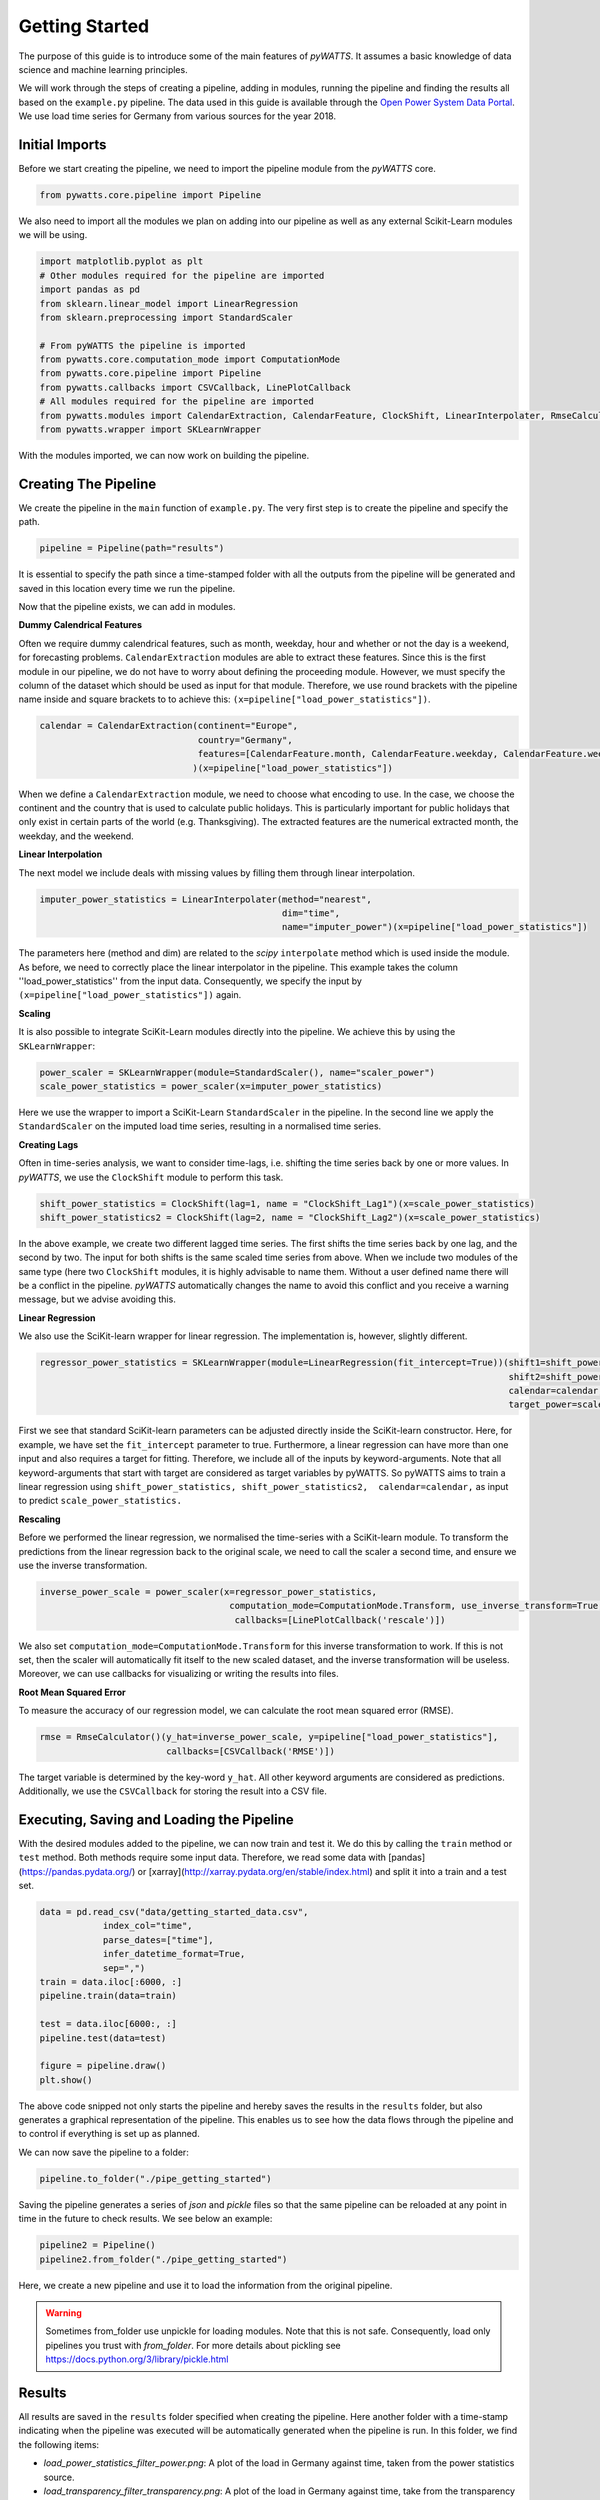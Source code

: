 .. _gettingstarted:

Getting Started
===============


The purpose of this guide is to introduce some of the main features of `pyWATTS`.
It assumes a basic knowledge of data science and machine learning principles.

We will work through the steps of creating a pipeline, adding in modules,
running the pipeline and finding the results all based on the ``example.py``
pipeline. The data used in this guide is available through the
`Open Power System Data Portal <https://open-power-system-data.org/>`_.
We use load time series for Germany from various sources for the year 2018.

Initial Imports
***************

Before we start creating the pipeline, we need to import the pipeline module
from the `pyWATTS` core.

.. code-block:: python

   from pywatts.core.pipeline import Pipeline

We also need to import all the modules we plan on adding into our pipeline as well
as any external Scikit-Learn modules we will be using.

.. code-block:: python

   import matplotlib.pyplot as plt
   # Other modules required for the pipeline are imported
   import pandas as pd
   from sklearn.linear_model import LinearRegression
   from sklearn.preprocessing import StandardScaler

   # From pyWATTS the pipeline is imported
   from pywatts.core.computation_mode import ComputationMode
   from pywatts.core.pipeline import Pipeline
   from pywatts.callbacks import CSVCallback, LinePlotCallback
   # All modules required for the pipeline are imported
   from pywatts.modules import CalendarExtraction, CalendarFeature, ClockShift, LinearInterpolater, RmseCalculator
   from pywatts.wrapper import SKLearnWrapper

With the modules imported, we can now work on building the pipeline.

Creating The Pipeline
*********************

We create the pipeline in the ``main`` function of ``example.py``. The very first step
is to create the pipeline and specify the path.

.. code-block:: python

   pipeline = Pipeline(path="results")

It is essential to specify the path since a time-stamped folder with all the outputs
from the pipeline will be generated and saved in this location every time we run the pipeline.

Now that the pipeline exists, we can add in modules.

**Dummy Calendrical Features**

Often we require dummy calendrical features, such as month, weekday, hour and whether or not the day is a weekend,
for forecasting problems. ``CalendarExtraction`` modules are able to extract these features.
Since this is the first module in our pipeline, we do not have to worry about defining
the proceeding module. However, we must specify the column of the dataset which should be used as input for that module.
Therefore, we use round brackets with the pipeline name inside and square brackets to to achieve this:
``(x=pipeline["load_power_statistics"])``.

.. code-block:: python

    calendar = CalendarExtraction(continent="Europe",
                                  country="Germany",
                                  features=[CalendarFeature.month, CalendarFeature.weekday, CalendarFeature.weekend]
                                 )(x=pipeline["load_power_statistics"])

When we define a ``CalendarExtraction`` module, we need to choose what encoding to use. In the case, we choose the
continent and the country that is used to calculate public holidays. This is particularly important for public holidays
that only exist in certain parts of the world (e.g. Thanksgiving). The extracted features are the numerical extracted
month, the weekday, and the weekend.


**Linear Interpolation**

The next model we include deals with missing values by filling them through linear interpolation.

.. code-block:: python

    imputer_power_statistics = LinearInterpolater(method="nearest",
                                                  dim="time",
                                                  name="imputer_power")(x=pipeline["load_power_statistics"])

The parameters here (method and dim) are related to the *scipy* ``interpolate`` method which is used
inside the module. As before, we need to correctly place the linear interpolator in the pipeline. This example
takes the column ''load_power_statistics'' from the input data. Consequently, we specify the input by
``(x=pipeline["load_power_statistics"])`` again.

**Scaling**

It is also possible to integrate SciKit-Learn modules directly into the pipeline. We achieve this by using
the ``SKLearnWrapper``:

.. code-block:: python

    power_scaler = SKLearnWrapper(module=StandardScaler(), name="scaler_power")
    scale_power_statistics = power_scaler(x=imputer_power_statistics)

Here we use the wrapper to import a SciKit-Learn ``StandardScaler`` in the pipeline. In the second line
we apply the ``StandardScaler`` on the imputed load time series, resulting in a normalised time series.

**Creating Lags**

Often in time-series analysis, we want to consider time-lags, i.e. shifting the time series back by
one or more values. In `pyWATTS`, we use the ``ClockShift`` module to perform this task.

.. code-block:: python

    shift_power_statistics = ClockShift(lag=1, name = "ClockShift_Lag1")(x=scale_power_statistics)
    shift_power_statistics2 = ClockShift(lag=2, name = "ClockShift_Lag2")(x=scale_power_statistics)

In the above example, we create two different lagged time series. The first shifts the time series back by one lag,
and the second by two. The input for both shifts is the same scaled time series from above. When we include two modules
of the same type (here two ``ClockShift`` modules, it is highly advisable to name them. Without a user defined name
there will be a conflict in the pipeline. `pyWATTS` automatically changes the name to avoid this conflict and you
receive a warning message, but we advise avoiding this.

**Linear Regression**

We also use the SciKit-learn wrapper for linear regression. The implementation is, however, slightly different.

.. code-block:: python

    regressor_power_statistics = SKLearnWrapper(module=LinearRegression(fit_intercept=True))(shift1=shift_power_statistics,
                                                                                             shift2=shift_power_statistics2,
                                                                                             calendar=calendar,
                                                                                             target_power=scale_power_statistics)

First we see that standard SciKit-learn parameters can be adjusted directly inside the SciKit-learn constructor.
Here, for example, we have set the ``fit_intercept`` parameter to true. Furthermore,
a linear regression can have more than one input and also requires a target for fitting. Therefore, we include
all of the inputs by keyword-arguments. Note that all keyword-arguments that start with target are considered as target
variables by pyWATTS. So pyWATTS aims to train a linear regression using ``shift_power_statistics,
shift_power_statistics2,  calendar=calendar,`` as input to predict
``scale_power_statistics.``

**Rescaling**

Before we performed the linear regression, we normalised the time-series with a SciKit-learn module. To transform
the predictions from the linear regression back to the original scale, we need to call the scaler
a second time, and ensure we use the inverse transformation.

.. code-block:: python

   inverse_power_scale = power_scaler(x=regressor_power_statistics,
                                       computation_mode=ComputationMode.Transform, use_inverse_transform=True,
                                        callbacks=[LinePlotCallback('rescale')])


We also set ``computation_mode=ComputationMode.Transform`` for this inverse transformation to work. If
this is not set, then the scaler will automatically fit itself to the new scaled dataset, and the inverse transformation
will be useless. Moreover, we can use callbacks for visualizing or writing the results into files.

**Root Mean Squared Error**

To measure the accuracy of our regression model, we can calculate the root mean squared error (RMSE).

.. code-block:: python

    rmse = RmseCalculator()(y_hat=inverse_power_scale, y=pipeline["load_power_statistics"],
                            callbacks=[CSVCallback('RMSE')])

The target variable is determined by the key-word ``y_hat``. All other keyword arguments are considered as predictions.
Additionally, we use the ``CSVCallback`` for storing the result into a CSV file.

Executing, Saving and Loading the Pipeline
******************************************

With the desired modules added to the pipeline, we can now train and test it.
We do this by calling the ``train`` method or ``test`` method. Both methods require some input data. Therefore,
we read some data with [pandas](https://pandas.pydata.org/) or [xarray](http://xarray.pydata.org/en/stable/index.html)
and split it into a train and a test set.

.. code-block:: python

    data = pd.read_csv("data/getting_started_data.csv",
                index_col="time",
                parse_dates=["time"],
                infer_datetime_format=True,
                sep=",")
    train = data.iloc[:6000, :]
    pipeline.train(data=train)

    test = data.iloc[6000:, :]
    pipeline.test(data=test)

    figure = pipeline.draw()
    plt.show()

The above code snipped not only starts the pipeline and hereby
saves the results in the ``results`` folder, but also generates a graphical
representation of the pipeline. This enables us to see how the data flows
through the pipeline and to control if everything is set up as planned.

We can now save the pipeline to a folder:

.. code-block:: python

    pipeline.to_folder("./pipe_getting_started")

Saving the pipeline generates a series of *json* and *pickle* files
so that the same pipeline can be reloaded at any point in time in
the future to check results. We see below an example:

.. code-block:: python

    pipeline2 = Pipeline()
    pipeline2.from_folder("./pipe_getting_started")

Here, we create a new pipeline and use it to load the information from
the original pipeline.

.. warning::
    Sometimes from_folder use unpickle for loading modules. Note that this is not safe.
    Consequently, load only pipelines you trust with `from_folder`.
    For more details about pickling see https://docs.python.org/3/library/pickle.html

Results
*******
All results are saved in the ``results`` folder specified when creating the pipeline.
Here another folder with a time-stamp indicating when the pipeline was executed
will be automatically generated when the pipeline is run. In this folder, we find
the following items:

- *load_power_statistics_filter_power.png*: A plot of the load in Germany against time, taken from the power statistics source.
- *load_transparency_filter_transparency.png*: A plot of the load in Germany against time, take from the transparency platform source.
- *RmseCalculator.csv*: A CSV file containing the RMSE calculated.
- *time_0_scaler_power_scaler_power.png*: A plot of the predicted load against time, based on the linear regression.

Furthermore, *pickle* and *json* files containing information about the pipeline can be found in the
folder ``pipe_getting_started``.

Summary
*******
This guide has provided an elementary introduction into `pyWATTS`. For more information,
consider working through the other examples provided or reading the documentation.

For further information on how to use pyWATTS, please have a look at (:ref:`howtouse`).
